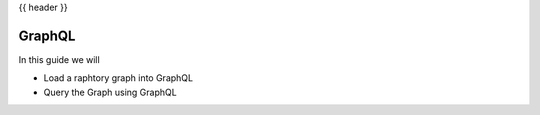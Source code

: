 .. _tutorial.graphql:

{{ header }}

============
GraphQL
============

In this guide we will

* Load a raphtory graph into GraphQL
* Query the Graph using GraphQL

